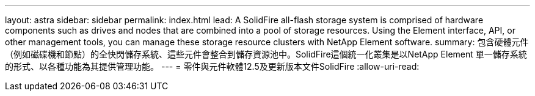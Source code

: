 ---
layout: astra 
sidebar: sidebar 
permalink: index.html 
lead: A SolidFire all-flash storage system is comprised of hardware components such as drives and nodes that are combined into a pool of storage resources. Using the Element interface, API, or other management tools, you can manage these storage resource clusters with NetApp Element software. 
summary: 包含硬體元件（例如磁碟機和節點）的全快閃儲存系統、這些元件會整合到儲存資源池中。SolidFire這個統一化叢集是以NetApp Element 單一儲存系統的形式、以各種功能為其提供管理功能。 
---
= 零件與元件軟體12.5及更新版本文件SolidFire
:allow-uri-read: 


